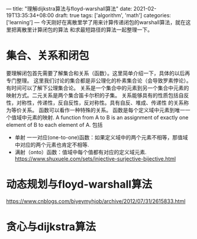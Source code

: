 ---
title: "理解dijkstra算法与floyd-warshall算法"
date: 2021-02-19T13:35:34+08:00
draft: true
tags: ['algorithm', 'math']
categories: ['learning']
---
今天刚好在离散里学了用来计算传递闭包的warshall算法，就在这里把离散里计算闭包的算法
和求最短路径的算法一起整理一下。
* 集合、关系和闭包
  要理解闭包首先需要了解集合和关系（函数）。这里简单介绍一下，具体的以后再专门整理。
  这里我们讨论的集合都是非公理化的朴素集合论（会导致罗素悖论）。有时间可以了解下公理集合论。
  关系是一个集合中的元素到另一个集合中元素的映射方式。二元关系是两个集合笛卡尔积的子集。
  关系能够具有的性质包括自反性，对称性，传递性，反自反性，反对称性。具有自反、堆成、传递性
  的关系称为等价关系。
  函数可以看作一种特殊的关系。
  函数是每个定义域中元素到唯一一个值域中元素的映射.
  A function from A to B is an assignment of exactly one element
  of B to each element of A.
  包括
   - 单射 一一对应(one-to-one)函数：如果定义域中的两个元素不相等，那值域中对应的两个元素也肯定不相等.
   - 满射（onto）函数：值域中每个值都有对应的定义域元素.
     https://www.shuxuele.com/sets/injective-surjective-bijective.html
  
* 动态规划与floyd-warshall算法
https://www.cnblogs.com/biyeymyhjob/archive/2012/07/31/2615833.html
* 贪心与dijkstra算法
